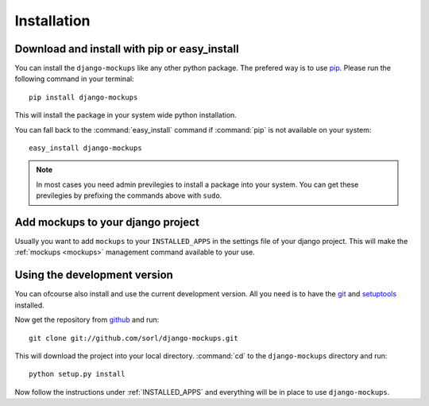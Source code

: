 Installation
============

Download and install with pip or easy_install
---------------------------------------------
You can install the ``django-mockups`` like any other python package. The
prefered way is to use `pip <http://pypi.python.org/pypi/pip>`_. Please run the
following command in your terminal::

    pip install django-mockups

This will install the package in your system wide python installation.

You can fall back to the :command:`easy_install` command if :command:`pip` is
not available on your system::

    easy_install django-mockups

.. note:: In most cases you need admin previlegies to install a package into
   your system. You can get these previlegies by prefixing the commands above
   with ``sudo``.

.. _INSTALLED_APPS:


Add mockups to your django project
----------------------------------
Usually you want to add ``mockups`` to your ``INSTALLED_APPS`` in the
settings file of your django project. This will make the :ref:`mockups
<mockups>` management command available to your use.


Using the development version
-----------------------------
You can ofcourse also install and use the current development version. All you
need is to have the `git <http://git-scm.com/>`_ and `setuptools
<http://pypi.python.org/pypi/setuptools>`_ installed.

Now get the repository from `github
<http://github.net/sorl/django-mockups>`_ and run::

    git clone git://github.com/sorl/django-mockups.git

This will download the project into your local directory. :command:`cd` to the
``django-mockups`` directory and run::

    python setup.py install

Now follow the instructions under :ref:`INSTALLED_APPS` and everything will be
in place to use ``django-mockups``.
